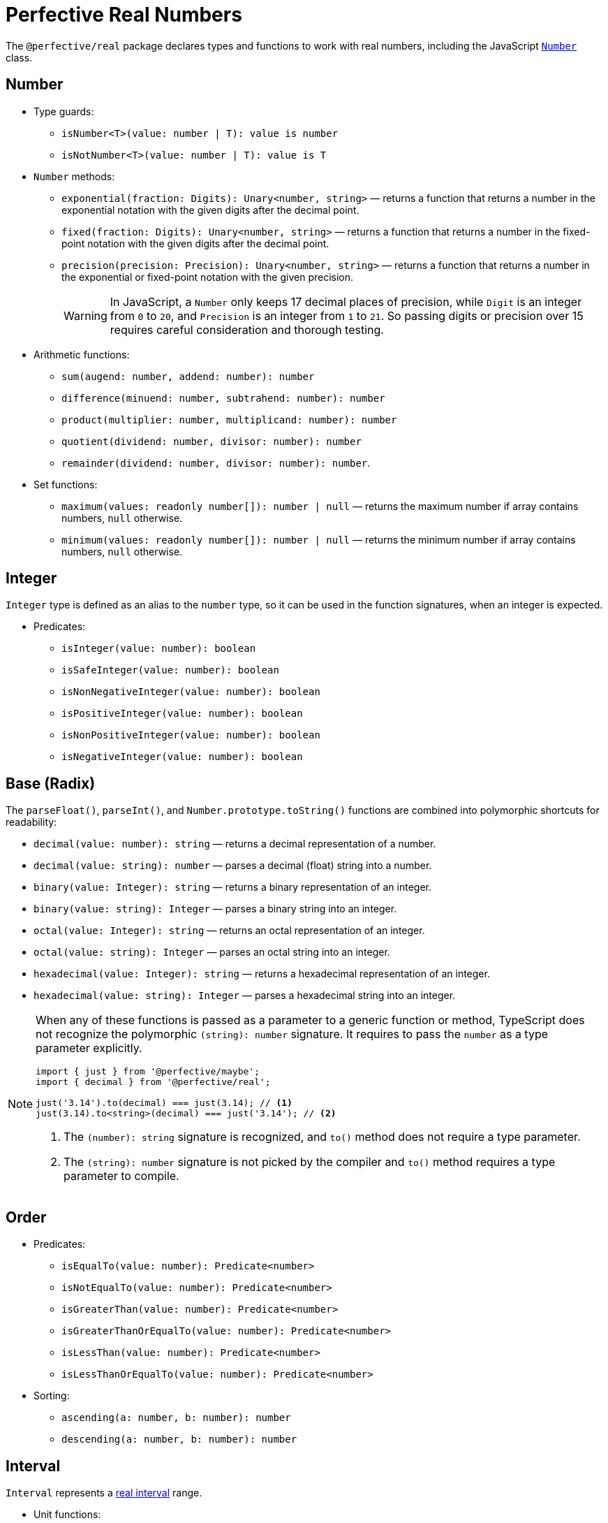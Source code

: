 = Perfective Real Numbers

The `@perfective/real` package declares types and functions to work with real numbers,
including the JavaScript
`link:https://developer.mozilla.org/en-US/docs/Web/JavaScript/Reference/Global_Objects/Number[Number]` class.


== Number

* Type guards:
** `isNumber<T>(value: number | T): value is number`
** `isNotNumber<T>(value: number | T): value is T`
+
* `Number` methods:
** `exponential(fraction: Digits): Unary<number, string>`
— returns a function that
returns a number in the exponential notation with the given digits after the decimal point.
** `fixed(fraction: Digits): Unary<number, string>`
— returns a function that
returns a number in the fixed-point notation with the given digits after the decimal point.
** `precision(precision: Precision): Unary<number, string>`
— returns a function that
returns a number in the exponential or fixed-point notation with the given precision.
+
[WARNING]
====
In JavaScript, a `Number` only keeps 17 decimal places of precision,
while `Digit` is an integer from `0` to `20`,
and `Precision` is an integer from `1` to `21`.
So passing digits or precision over 15 requires careful consideration and thorough testing.
====
+
* Arithmetic functions:
** `sum(augend: number, addend: number): number`
** `difference(minuend: number, subtrahend: number): number`
** `product(multiplier: number, multiplicand: number): number`
** `quotient(dividend: number, divisor: number): number`
** `remainder(dividend: number, divisor: number): number`.
+
* Set functions:
** `maximum(values: readonly number[]): number | null`
— returns the maximum number if array contains numbers, `null` otherwise.
** `minimum(values: readonly number[]): number | null`
— returns the minimum number if array contains numbers, `null` otherwise.


== Integer

`Integer` type is defined as an alias to the `number` type,
so it can be used in the function signatures,
when an integer is expected.

* Predicates:
** `isInteger(value: number): boolean`
** `isSafeInteger(value: number): boolean`
** `isNonNegativeInteger(value: number): boolean`
** `isPositiveInteger(value: number): boolean`
** `isNonPositiveInteger(value: number): boolean`
** `isNegativeInteger(value: number): boolean`


== Base (Radix)

The `parseFloat()`, `parseInt()`, and `Number.prototype.toString()` functions are combined
into polymorphic shortcuts for readability:

* `decimal(value: number): string`
— returns a decimal representation of a number.
* `decimal(value: string): number`
— parses a decimal (float) string into a number.
* `binary(value: Integer): string`
— returns a binary representation of an integer.
* `binary(value: string): Integer`
— parses a binary string into an integer.
* `octal(value: Integer): string`
— returns an octal representation of an integer.
* `octal(value: string): Integer`
— parses an octal string into an integer.
* `hexadecimal(value: Integer): string`
— returns a hexadecimal representation of an integer.
* `hexadecimal(value: string): Integer`
— parses a hexadecimal string into an integer.

[NOTE]
====
When any of these functions is passed as a parameter to a generic function or method,
TypeScript does not recognize the polymorphic `(string): number` signature.
It requires to pass the `number` as a type parameter explicitly.

[source,typescript]
----
import { just } from '@perfective/maybe';
import { decimal } from '@perfective/real';

just('3.14').to(decimal) === just(3.14); // <.>
just(3.14).to<string>(decimal) === just('3.14'); // <.>
----
<1> The `(number): string` signature is recognized,
and `to()` method does not require a type parameter.
<2> The `(string): number` signature is not picked by the compiler
and `to()` method requires a type parameter to compile.
====


== Order

* Predicates:
** `isEqualTo(value: number): Predicate<number>`
** `isNotEqualTo(value: number): Predicate<number>`
** `isGreaterThan(value: number): Predicate<number>`
** `isGreaterThanOrEqualTo(value: number): Predicate<number>`
** `isLessThan(value: number): Predicate<number>`
** `isLessThanOrEqualTo(value: number): Predicate<number>`
+
* Sorting:
** `ascending(a: number, b: number): number`
** `descending(a: number, b: number): number`


== Interval

`Interval` represents a https://en.wikipedia.org/wiki/Interval_(mathematics)[real interval] range.

* Unit functions:
** `interval(a: number, b: number): Interval`
— creates a new `Interval`.
Input values are ordered into `Interval.min` and `Interval.max`.
** `intervalFromPair(pair: readonly [number, number]): Interval`
— creates a new `Interval` from a pair (tuple).
Input values are ordered into `Interval.min` and `Interval.max`.
** `range(values: number[]): Interval | undefined`
— creates a new `Interval` for a non-empty array (minimum and maximum elements),
or returns `undefined` for an empty array.
+
* Predicates:
** `isInInterval(interval: Interval): Predicate<number>`
— returns a predicate to check if a number is in a closed interval.
** `isInOpenInterval(interval: Interval): Predicate<number>`
— returns a predicate to check if a number is in an open interval.
** `isInLeftOpenInterval(interval: Interval): Predicate<number>`
— returns a predicate to check if a number is in a left-open (and right-closed) interval.
** `isInRightOpenInterval(interval: Interval): Predicate<number>`
— returns a predicate to check if a number is in a right-open (and left-closed) interval.


== Roadmap

* Add support for the `link:https://developer.mozilla.org/en-US/docs/Web/JavaScript/Reference/Global_Objects/Math[Math]` object.
* Export the `base()` function to allow generic base values conversions.
* Research support of the `link:https://developer.mozilla.org/en-US/docs/Web/JavaScript/Reference/Global_Objects/BigInt[BigInt]` type.
* `Interval`:
** `midpoint()`;
** `radius()`;
** `size`;
** `isSubInterval()`;
** `isStrictSubInterval()`.
** verify correct behavior with `Infinity`.
** consider adding negated functions, like `isNotInInterval()`.
* Add `Positive`, `Negative`, and other nominal types to be used for readability.
